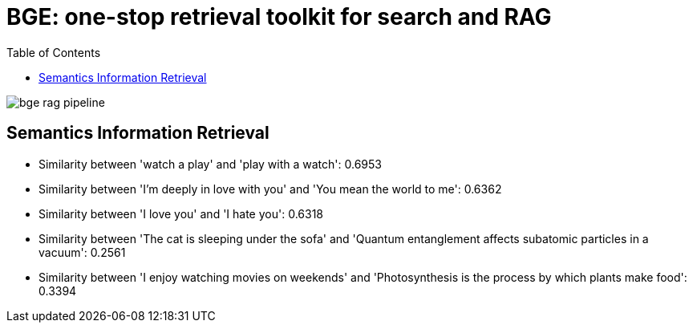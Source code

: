 = BGE: one-stop retrieval toolkit for search and RAG
:toc: manual

image:img/bge_rag_pipeline.png[]

== Semantics Information Retrieval

* Similarity between 'watch a play' and 'play with a watch': 0.6953
* Similarity between 'I’m deeply in love with you' and 'You mean the world to me': 0.6362 
* Similarity between 'I love you' and 'I hate you': 0.6318
* Similarity between 'The cat is sleeping under the sofa' and 'Quantum entanglement affects subatomic particles in a vacuum': 0.2561
* Similarity between 'I enjoy watching movies on weekends' and 'Photosynthesis is the process by which plants make food': 0.3394
